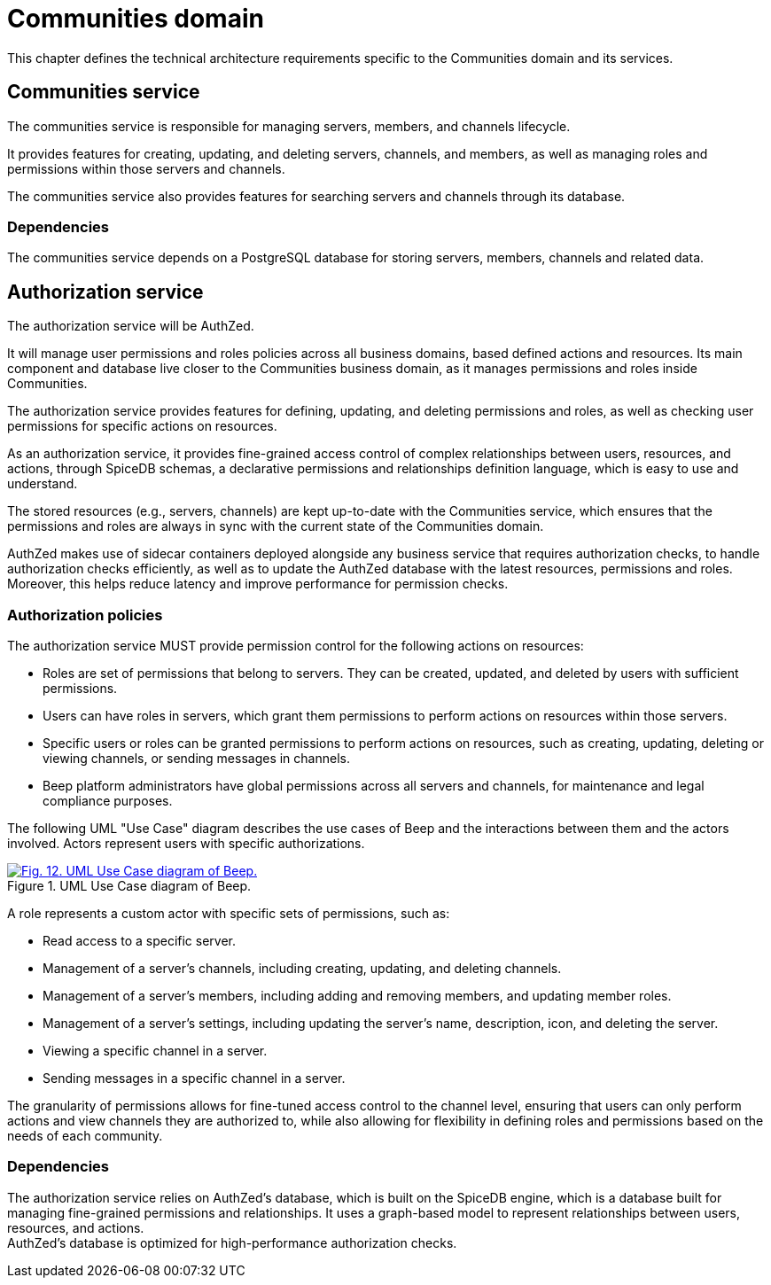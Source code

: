 = Communities domain

This chapter defines the technical architecture requirements specific to the Communities domain and its services.

== Communities service

The communities service is responsible for managing servers, members, and channels lifecycle.

It provides features for creating, updating, and deleting servers, channels, and members, as well as managing roles and permissions within those servers and channels.

The communities service also provides features for searching servers and channels through its database.

=== Dependencies

The communities service depends on a PostgreSQL database for storing servers, members, channels and related data.

== Authorization service

The authorization service will be AuthZed.

It will manage user permissions and roles policies across all business domains, based defined actions and resources. Its main component and database live closer to the Communities business domain, as it manages permissions and roles inside Communities.

The authorization service provides features for defining, updating, and deleting permissions and roles, as well as checking user permissions for specific actions on resources.

As an authorization service, it provides fine-grained access control of complex relationships between users, resources, and actions, through SpiceDB schemas, a declarative permissions and relationships definition language, which is easy to use and understand.

The stored resources (e.g., servers, channels) are kept up-to-date with the Communities service, which ensures that the permissions and roles are always in sync with the current state of the Communities domain.

AuthZed makes use of sidecar containers deployed alongside any business service that requires authorization checks, to handle authorization checks efficiently, as well as to update the AuthZed database with the latest resources, permissions and roles. +
Moreover, this helps reduce latency and improve performance for permission checks.

=== Authorization policies

The authorization service MUST provide permission control for the following actions on resources:

- Roles are set of permissions that belong to servers. They can be created, updated, and deleted by users with sufficient permissions.
- Users can have roles in servers, which grant them permissions to perform actions on resources within those servers.
- Specific users or roles can be granted permissions to perform actions on resources, such as creating, updating, deleting or viewing channels, or sending messages in channels.
- Beep platform administrators have global permissions across all servers and channels, for maintenance and legal compliance purposes.

The following UML "Use Case" diagram describes the use cases of Beep and the interactions between them and the actors involved. Actors represent users with specific authorizations.

.UML Use Case diagram of Beep.
image::appendices/beep-uml-use-case-diagram-light.svg[Fig. 12. UML Use Case diagram of Beep.,link=https://beep.theotchlx.me/beep-tad/1/_images/appendices/beep-uml-use-case-diagram-light.svg,window=_blank]

A role represents a custom actor with specific sets of permissions, such as:

- Read access to a specific server.
- Management of a server's channels, including creating, updating, and deleting channels.
- Management of a server's members, including adding and removing members, and updating member roles.
- Management of a server's settings, including updating the server's name, description, icon, and deleting the server.
- Viewing a specific channel in a server.
- Sending messages in a specific channel in a server.

The granularity of permissions allows for fine-tuned access control to the channel level, ensuring that users can only perform actions and view channels they are authorized to, while also allowing for flexibility in defining roles and permissions based on the needs of each community.

=== Dependencies

The authorization service relies on AuthZed's database, which is built on the SpiceDB engine, which is a database built for managing fine-grained permissions and relationships. It uses a graph-based model to represent relationships between users, resources, and actions. +
AuthZed's database is optimized for high-performance authorization checks.

